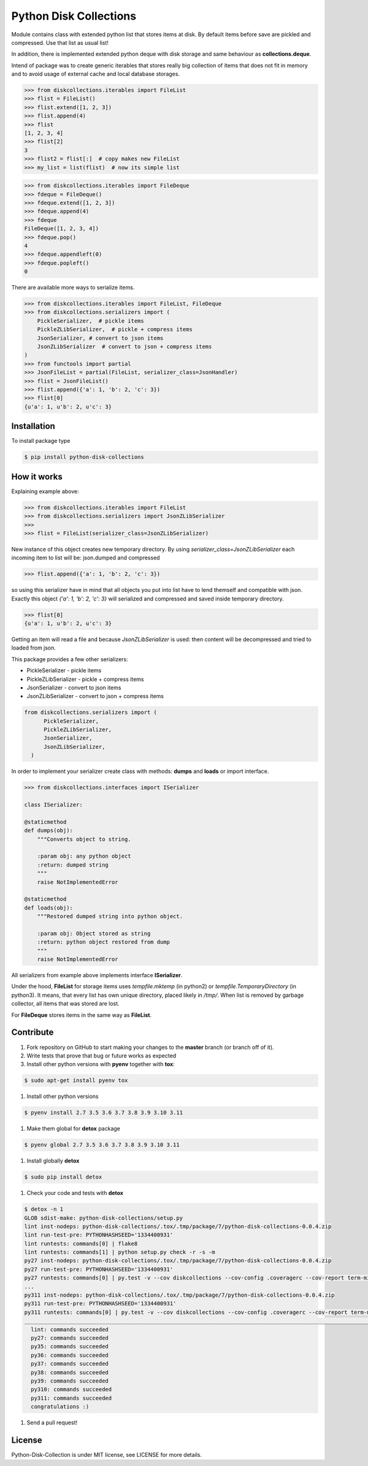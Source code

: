 =======================
Python Disk Collections
=======================

.. image:: https://img.shields.io/pypi/v/python-disk-collections.svg
  :target: https://pypi.python.org/pypi/python-disk-collections

.. image:: https://img.shields.io/pypi/l/python-disk-collections.svg
  :target: https://pypi.python.org/pypi/python-disk-collections

.. image:: https://img.shields.io/pypi/pyversions/python-disk-collections.svg
  :target: https://pypi.python.org/pypi/python-disk-collections


Module contains class with extended python list that stores items at disk.
By default items before save are pickled and compressed. Use that list
as usual list!

In addition, there is implemented extended python deque with disk storage and
same behaviour as **collections.deque**.

Intend of package was to create generic iterables that stores really big collection of items
that does not fit in memory and to avoid usage of external cache and local database
storages.


.. code-block:: python

    >>> from diskcollections.iterables import FileList
    >>> flist = FileList()
    >>> flist.extend([1, 2, 3])
    >>> flist.append(4)
    >>> flist
    [1, 2, 3, 4]
    >>> flist[2]
    3
    >>> flist2 = flist[:]  # copy makes new FileList
    >>> my_list = list(flist)  # now its simple list


.. code-block:: python

    >>> from diskcollections.iterables import FileDeque
    >>> fdeque = FileDeque()
    >>> fdeque.extend([1, 2, 3])
    >>> fdeque.append(4)
    >>> fdeque
    FileDeque([1, 2, 3, 4])
    >>> fdeque.pop()
    4
    >>> fdeque.appendleft(0)
    >>> fdeque.popleft()
    0


There are available more ways to serialize items.


.. code-block:: python

    >>> from diskcollections.iterables import FileList, FileDeque
    >>> from diskcollections.serializers import (
        PickleSerializer,  # pickle items
        PickleZLibSerializer,  # pickle + compress items
        JsonSerializer, # convert to json items
        JsonZLibSerializer  # convert to json + compress items
    )
    >>> from functools import partial
    >>> JsonFileList = partial(FileList, serializer_class=JsonHandler)
    >>> flist = JsonFileList()
    >>> flist.append({'a': 1, 'b': 2, 'c': 3})
    >>> flist[0]
    {u'a': 1, u'b': 2, u'c': 3}


Installation
------------

To install package type

.. code-block:: bash

    $ pip install python-disk-collections


How it works
------------

Explaining example above:

.. code-block:: python

    >>> from diskcollections.iterables import FileList
    >>> from diskcollections.serializers import JsonZLibSerializer
    >>>
    >>> flist = FileList(serializer_class=JsonZLibSerializer)

New instance of this object creates new temporary directory.
By using `serializer_class=JsonZLibSerializer` each incoming item to list will be: json.dumped and compressed

.. code-block:: python

    >>> flist.append({'a': 1, 'b': 2, 'c': 3})

so using this serializer have in mind that all objects you put into list
have to lend themself and compatible with json.
Exactly this object `{'a': 1, 'b': 2, 'c': 3}` will serialized and compressed and saved inside temporary directory.

.. code-block:: python

    >>> flist[0]
    {u'a': 1, u'b': 2, u'c': 3}

Getting an item will read a file and because `JsonZLibSerializer` is used: then content will be decompressed and tried
to loaded from json.

This package provides a few other serializers:

* PickleSerializer - pickle items
* PickleZLibSerializer - pickle + compress items
* JsonSerializer - convert to json items
* JsonZLibSerializer - convert to json + compress items

.. code-block:: python

    from diskcollections.serializers import (
          PickleSerializer,
          PickleZLibSerializer,
          JsonSerializer,
          JsonZLibSerializer,
      )

In order to implement your serializer create class with methods:
**dumps** and **loads** or import interface.


.. code-block:: python

    >>> from diskcollections.interfaces import ISerializer

    class ISerializer:

    @staticmethod
    def dumps(obj):
        """Converts object to string.

        :param obj: any python object
        :return: dumped string
        """
        raise NotImplementedError

    @staticmethod
    def loads(obj):
        """Restored dumped string into python object.

        :param obj: Object stored as string
        :return: python object restored from dump
        """
        raise NotImplementedError

All serializers from example above implements interface **ISerializer**.

Under the hood, **FileList** for storage items uses *tempfile.mktemp* (in python2)
or *tempfile.TemporaryDirectory* (in python3). It means, that every list
has own unique directory, placed likely in */tmp/*.
When list is removed by garbage collector, all items that was stored are lost.

For **FileDeque** stores items in the same way as **FileList**.


Contribute
----------

#. Fork repository on GitHub to start making your changes to the **master** branch (or branch off of it).
#. Write tests that prove that bug or future works as expected
#. Install other python versions with **pyenv** together with **tox**:

.. code-block:: bash

  $ sudo apt-get install pyenv tox

#. Install other python versions

.. code-block:: bash

  $ pyenv install 2.7 3.5 3.6 3.7 3.8 3.9 3.10 3.11


#. Make them global for **detox** package

.. code-block:: bash

  $ pyenv global 2.7 3.5 3.6 3.7 3.8 3.9 3.10 3.11

#. Install globally **detox**

.. code-block:: bash

  $ sudo pip install detox

#. Check your code and tests with **detox**

.. code-block:: bash

  $ detox -n 1
  GLOB sdist-make: python-disk-collections/setup.py
  lint inst-nodeps: python-disk-collections/.tox/.tmp/package/7/python-disk-collections-0.0.4.zip
  lint run-test-pre: PYTHONHASHSEED='1334400931'
  lint runtests: commands[0] | flake8
  lint runtests: commands[1] | python setup.py check -r -s -m
  py27 inst-nodeps: python-disk-collections/.tox/.tmp/package/7/python-disk-collections-0.0.4.zip
  py27 run-test-pre: PYTHONHASHSEED='1334400931'
  py27 runtests: commands[0] | py.test -v --cov diskcollections --cov-config .coveragerc --cov-report term-missing --cov-fail-under 95
  ...
  py311 inst-nodeps: python-disk-collections/.tox/.tmp/package/7/python-disk-collections-0.0.4.zip
  py311 run-test-pre: PYTHONHASHSEED='1334400931'
  py311 runtests: commands[0] | py.test -v --cov diskcollections --cov-config .coveragerc --cov-report term-missing --cov-fail-under 95
  _________________________________________________________________________________________________________________ summary __________________________________________________________________________________________________________________
    lint: commands succeeded
    py27: commands succeeded
    py35: commands succeeded
    py36: commands succeeded
    py37: commands succeeded
    py38: commands succeeded
    py39: commands succeeded
    py310: commands succeeded
    py311: commands succeeded
    congratulations :)

#. Send a pull request!


License
-------

Python-Disk-Collection is under MIT license, see LICENSE for more details.
